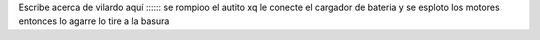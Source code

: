 Escribe acerca de vilardo aquí :::::: se rompioo el autito xq le conecte el cargador de bateria y se esploto los motores entonces  lo agarre lo tire a la basura 
